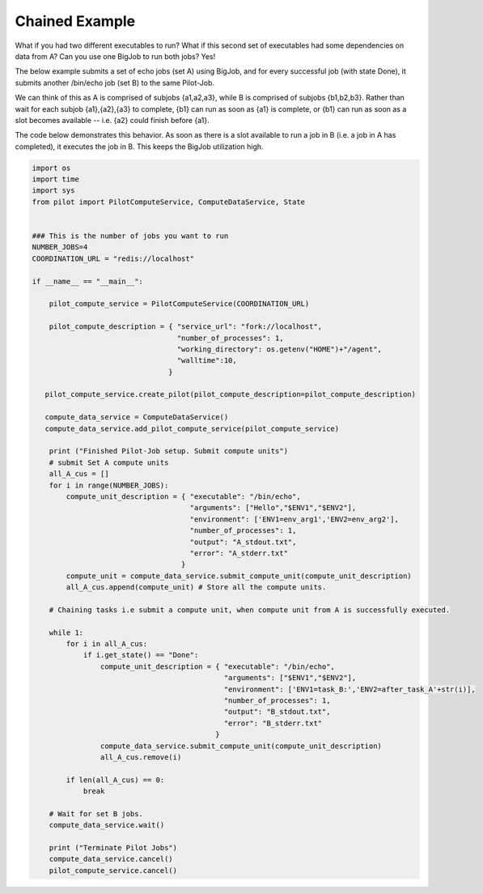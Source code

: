 ###############
Chained Example
###############

What if you had two different executables to run? What if this second set of executables had some dependencies on data from A? Can you use one BigJob to run both jobs? Yes!

The below example submits a set of echo jobs (set A) using BigJob, and for every successful job (with state Done), it submits another /bin/echo job (set B) to the same Pilot-Job.

We can think of this as A is comprised of subjobs {a1,a2,a3}, while B is comprised of subjobs {b1,b2,b3}. Rather than wait for each subjob {a1},{a2},{a3} to complete, {b1} can run as soon as {a1} is complete, or {b1} can run as soon as a slot becomes available -- i.e. {a2} could finish before {a1}. 

The code below demonstrates this behavior. As soon as there is a slot available to run a job in B (i.e. a job in A has completed), it executes the job in B. This keeps the BigJob utilization high.

.. code-block:: python

	import os
	import time
	import sys
	from pilot import PilotComputeService, ComputeDataService, State


	### This is the number of jobs you want to run
	NUMBER_JOBS=4
	COORDINATION_URL = "redis://localhost"

	if __name__ == "__main__":

	    pilot_compute_service = PilotComputeService(COORDINATION_URL)

	    pilot_compute_description = { "service_url": "fork://localhost",
        	                          "number_of_processes": 1,
                	                  "working_directory": os.getenv("HOME")+"/agent",
                        	          "walltime":10,
                                	}

    	   pilot_compute_service.create_pilot(pilot_compute_description=pilot_compute_description)

       	   compute_data_service = ComputeDataService()
    	   compute_data_service.add_pilot_compute_service(pilot_compute_service)

	    print ("Finished Pilot-Job setup. Submit compute units")
	    # submit Set A compute units
	    all_A_cus = []
	    for i in range(NUMBER_JOBS):
	        compute_unit_description = { "executable": "/bin/echo",
        	                             "arguments": ["Hello","$ENV1","$ENV2"],
                	                     "environment": ['ENV1=env_arg1','ENV2=env_arg2'],
                        	             "number_of_processes": 1,            
                                	     "output": "A_stdout.txt",
                                     	     "error": "A_stderr.txt"
                                    	   }    
	        compute_unit = compute_data_service.submit_compute_unit(compute_unit_description)
	        all_A_cus.append(compute_unit) # Store all the compute units.

	    # Chaining tasks i.e submit a compute unit, when compute unit from A is successfully executed.

	    while 1:
	        for i in all_A_cus:
	            if i.get_state() == "Done":
	                compute_unit_description = { "executable": "/bin/echo",
        	                                     "arguments": ["$ENV1","$ENV2"],
                	                             "environment": ['ENV1=task_B:','ENV2=after_task_A'+str(i)],
                        	                     "number_of_processes": 1,
                                	             "output": "B_stdout.txt",
                                        	     "error": "B_stderr.txt"
                                           	   }
	                compute_data_service.submit_compute_unit(compute_unit_description)
	                all_A_cus.remove(i)
    
	        if len(all_A_cus) == 0:
	            break
 
	    # Wait for set B jobs.
	    compute_data_service.wait()

	    print ("Terminate Pilot Jobs")
	    compute_data_service.cancel()    
	    pilot_compute_service.cancel()